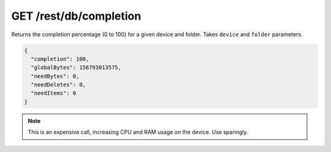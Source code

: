 GET /rest/db/completion
=======================

Returns the completion percentage (0 to 100) for a given device and
folder. Takes ``device`` and ``folder`` parameters.

.. code-block:: json

    {
      "completion": 100,
      "globalBytes": 156793013575,
      "needBytes": 0,
      "needDeletes": 0,
      "needItems": 0
    }

.. note::
  This is an expensive call, increasing CPU and RAM usage on the device. Use sparingly.
